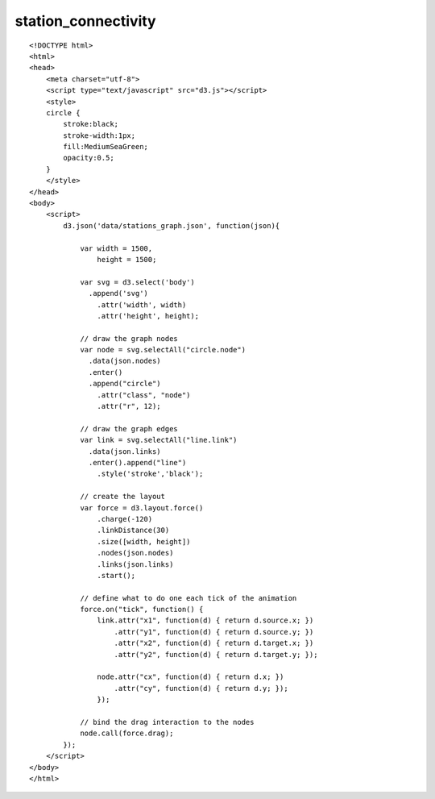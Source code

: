======================
station_connectivity
======================

::

  <!DOCTYPE html>
  <html>
  <head>
      <meta charset="utf-8">
      <script type="text/javascript" src="d3.js"></script>
      <style>
      circle {
          stroke:black;
          stroke-width:1px;
          fill:MediumSeaGreen;
          opacity:0.5;
      }
      </style>
  </head>
  <body>
      <script>
          d3.json('data/stations_graph.json', function(json){
              
              var width = 1500,
                  height = 1500;
              
              var svg = d3.select('body')
                .append('svg')
                  .attr('width', width)
                  .attr('height', height);

              // draw the graph nodes
              var node = svg.selectAll("circle.node")
                .data(json.nodes)
                .enter()
                .append("circle")
                  .attr("class", "node")
                  .attr("r", 12);
              
              // draw the graph edges
              var link = svg.selectAll("line.link")
                .data(json.links)
                .enter().append("line")
                  .style('stroke','black');
              
              // create the layout
              var force = d3.layout.force()
                  .charge(-120)
                  .linkDistance(30)
                  .size([width, height])
                  .nodes(json.nodes)
                  .links(json.links)
                  .start();
              
              // define what to do one each tick of the animation
              force.on("tick", function() {
                  link.attr("x1", function(d) { return d.source.x; })
                      .attr("y1", function(d) { return d.source.y; })
                      .attr("x2", function(d) { return d.target.x; })
                      .attr("y2", function(d) { return d.target.y; });
                  
                  node.attr("cx", function(d) { return d.x; })
                      .attr("cy", function(d) { return d.y; });
                  });

              // bind the drag interaction to the nodes
              node.call(force.drag);
          });
      </script>
  </body>
  </html>
